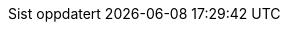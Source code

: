 // Norwegian Bokmål, courtesy of Aslak Knutsen <aslak@4fs.no>, with updates from Karl Ove Hufthammer <karl@huftis.org>
:appendix-caption: Vedlegg
:appendix-refsig: {appendix-caption}
:caution-caption: OBS
:chapter-label: Kapittel
:chapter-refsig: {chapter-label}
:example-caption: Eksempel
:example-refsig: {example-label}
:figure-caption: Figur
:figure-refsig: {figure-label}
:important-caption: Viktig
:last-update-label: Sist oppdatert
ifdef::listing-caption[:listing-caption: Programkode]
ifdef::manname-title[:manname-title: Navn]
:note-caption: Merk
//:part-refsig: ???
ifdef::preface-title[:preface-title: Forord]
//:section-refsig: ???
:table-caption: Tabell
:tip-caption: Tips
:toc-title: Innhold
:untitled-label: Navnløs
:version-label: Versjon
:warning-caption: Advarsel
